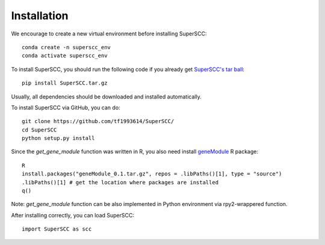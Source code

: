 Installation 
======================

We encourage to create a new virtual environment before installing SuperSCC::
        
        conda create -n superscc_env
        conda activate superscc_env

To install SuperSCC, you should run the following code if you already get `SuperSCC's tar ball <https://github.com/tf1993614/SuperSCC/tree/main/dist>`_::

        pip install SuperSCC.tar.gz

Usually, all dependencies should be downloaded and installed automatically. 

To install SuperSCC via GitHub, you can do::

        git clone https://github.com/tf1993614/SuperSCC/
        cd SuperSCC
        python setup.py install

Since the `get_gene_module` function was written in R, you also need install `geneModule <https://github.com/tf1993614/SuperSCC/tree/main/geneModule>`_ R package::

        R
        install.packages("geneModule_0.1.tar.gz", repos = .libPaths()[1], type = "source")
        .libPaths()[1] # get the location where packages are installed
        q()

Note: `get_gene_module` function can be also implemented in Python environment via rpy2-wrappered function.

After installing correctly, you can load SuperSCC::

        import SuperSCC as scc
 

